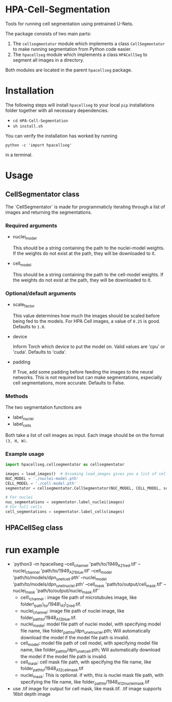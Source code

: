 * HPA-Cell-Segmentation
Tools for running cell segmentation using pretrained U-Nets.

The package consists of two main parts:
1. The =cellsegmentator= module which implements a class
   =CellSegmentator= to make running segmentation from Python code
   easier.
2. The =hpacellseg= module which implements a class =HPACellSeg= to
   segment all images in a directory.

Both modules are located in the parent =hpacellseg= package.

* Installation
The following steps will install =hpacellseg= to your local =pip=
installations folder together with all necessary dependencies.

- =cd HPA-Cell-Segmentation=
- =sh install.sh=

You can verify the installation has worked by running
#+begin_example
python -c 'import hpacellseg'
#+end_example
in a terminal.


* Usage
** CellSegmentator class
The `CellSegmentator` is made for programmaticly iterating through a
list of images and returning the segmentations.

*** Required arguments
- nuclei_model

  This should be a string containing the path to the nuclei-model weights.
  If the weights do not exist at the path, they will be downloaded to it.
- cell_model

  This should be a string containing the path to the cell-model weights.
  If the weights do not exist at the path, they will be downloaded to it.

*** Optional/default arguments
- scale_factor

  This value determines how much the images should be
  scaled before being fed to the models.
  For HPA Cell images, a value of =0.25= is good.
  Defaults to =1.0=.
- device

  Inform Torch which device to put the model on.
  Valid values are 'cpu' or 'cuda'.
  Defaults to 'cuda'.
- padding

  If True, add some padding before feeding the images to the neural networks.
  This is not required but can make segmentations, especially cell segmentations,
  more accurate.
  Defaults to False.

*** Methods
The two segmentation functions are
- label_nuclei
- label_cells

Both take a list of cell images as input.
Each image should be on the format =(3, H, W)=.

*** Example usage

#+begin_src python
import hpacellseg.cellsegmentator as cellsegmentator

images = load_images()  # Assuming load_images gives you a list of cell images
NUC_MODEL = './nuclei-model.pth'
CELL_MODEL = './cell-model.pth'
segmentator = cellsegmentator.CellSegmentator(NUC_MODEL, CELL_MODEL, scale_factor=0.25)

# For nuclei
nuc_segmentations = segmentator.label_nuclei(images)
# For full cells
cell_segmentations = segmentator.label_cells(images)
#+end_src

** HPACellSeg class


* run example
- `python3 -m hpacellseg --cell_channel 'path/to/1949_A2_1_red.tif' --nuclei_channel 'path/to/1949_A2_1_blue.tif' --cell_model 'path/to/models/dpn_unet_cell.pth' --nuclei_model 'path/to/models/dpn_unet_nuclei.pth' --cell_mask 'path/to/output/cell_mask.tif' --nuclei_mask 'path/to/output/nuclei_mask.tif'`
    - cell\_channel : image file path of microtubules image, like folder\_path\_to/1948\_A1\_2_red.tif.
    - nuclei_channel: image file path of nuclei image, like folder_path_to/1948_A1_2_blue.tif.
    - nuclei_model: model file path of nuclei model, with specifying model file name, like folder_path_to/dpn_unet_nuclei.pth; Will automatically download the model if the model file path is invalid.
    - cell_model: model file path of cell model, with specifying model file name, like folder_path_to/dpn_unet_cell.pth; Will automatically download the model if the model file path is invalid.
    - cell_mask: cell mask file path, with specifying the file name, like folder_path_to/1948_A1_2_cell_mask.tif
    - nuclei_mask: This is optional. if with, this is nuclei mask file path, with specifying the file name, like folder_path_to/1948_A1_2_nuclei_mask.tif
- use .tif image for output for cell mask, like mask.tif. .tif image supports 16bit depth image
